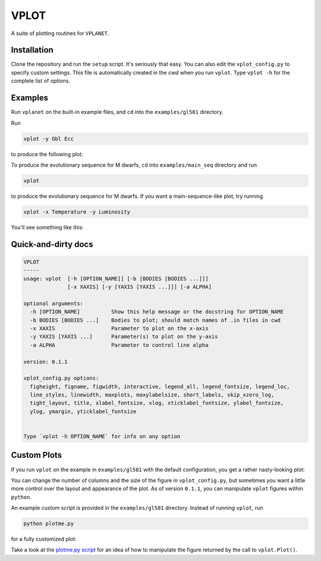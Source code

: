 VPLOT
-----
A suite of plotting routines for ``VPLANET``.

Installation
============
Clone the repository and run the ``setup`` script. 
It's seriously that easy. You can also edit the ``vplot_config.py`` to specify custom 
settings. This file is automatically created in the *cwd* when you run ``vplot``.
Type ``vplot -h`` for the complete list of options.

Examples
========
Run ``vplanet`` on the built-in example files, and ``cd`` into the ``examples/gl581``
directory.

Run

.. code-block:: bash  
  
   vplot -y Obl Ecc

to produce the following plot:

.. image:: img/example.png?raw=True
   :alt: example
   :align: center

To produce the evolutionary sequence for M dwarfs, ``cd`` into ``examples/main_seq``
directory and run

.. code-block:: bash  
  
   vplot

to produce the evolutionary sequence for M dwarfs. If you want a main-sequence-like
plot, try running

.. code-block:: bash  
  
   vplot -x Temperature -y Luminosity

You'll see something like this:

.. image:: img/mdwarfs.png?raw=True
   :alt: mdwarfs
   :align: center

Quick-and-dirty docs
====================
.. code-block:: bash

    VPLOT
    -----
    usage: vplot  [-h [OPTION_NAME]] [-b [BODIES [BODIES ...]]] 
                  [-x XAXIS] [-y [YAXIS [YAXIS ...]]] [-a ALPHA]

    optional arguments:
      -h [OPTION_NAME]          Show this help message or the docstring for OPTION_NAME
      -b BODIES [BODIES ...]    Bodies to plot; should match names of .in files in cwd
      -x XAXIS                  Parameter to plot on the x-axis
      -y YAXIS [YAXIS ...]      Parameter(s) to plot on the y-axis
      -a ALPHA                  Parameter to control line alpha

    version: 0.1.1

    vplot_config.py options:
      figheight, figname, figwidth, interactive, legend_all, legend_fontsize, legend_loc, 
      line_styles, linewidth, maxplots, maxylabelsize, short_labels, skip_xzero_log, 
      tight_layout, title, xlabel_fontsize, xlog, xticklabel_fontsize, ylabel_fontsize, 
      ylog, ymargin, yticklabel_fontsize


    Type `vplot -h OPTION_NAME` for info on any option

Custom Plots
============
If you run ``vplot`` on the example in ``examples/gl581`` with the default configuration, 
you get a rather nasty-looking plot:

.. image:: img/gl581_ugly.jpg?raw=True
   :alt: example
   :align: center
   :width: 800px

You can change the number of columns and the size of the figure in ``vplot_config.py``,
but sometimes you want a little more control over the layout and appearance of the plot.
As of version ``0.1.1``, you can manipulate ``vplot`` figures within ``python``.

An example custom script is provided in the ``examples/gl581`` directory. Instead of 
running ``vplot``, run

.. code-block:: bash  
  
   python plotme.py

for a fully customized plot:

.. image:: img/gl581_pretty.jpg?raw=True
   :alt: example
   :align: center
   :width: 800px

Take a look at the `plotme.py script <../examples/gl581/plotme.py>`_ for an idea of how to manipulate the figure returned by the 
call to ``vplot.Plot()``.